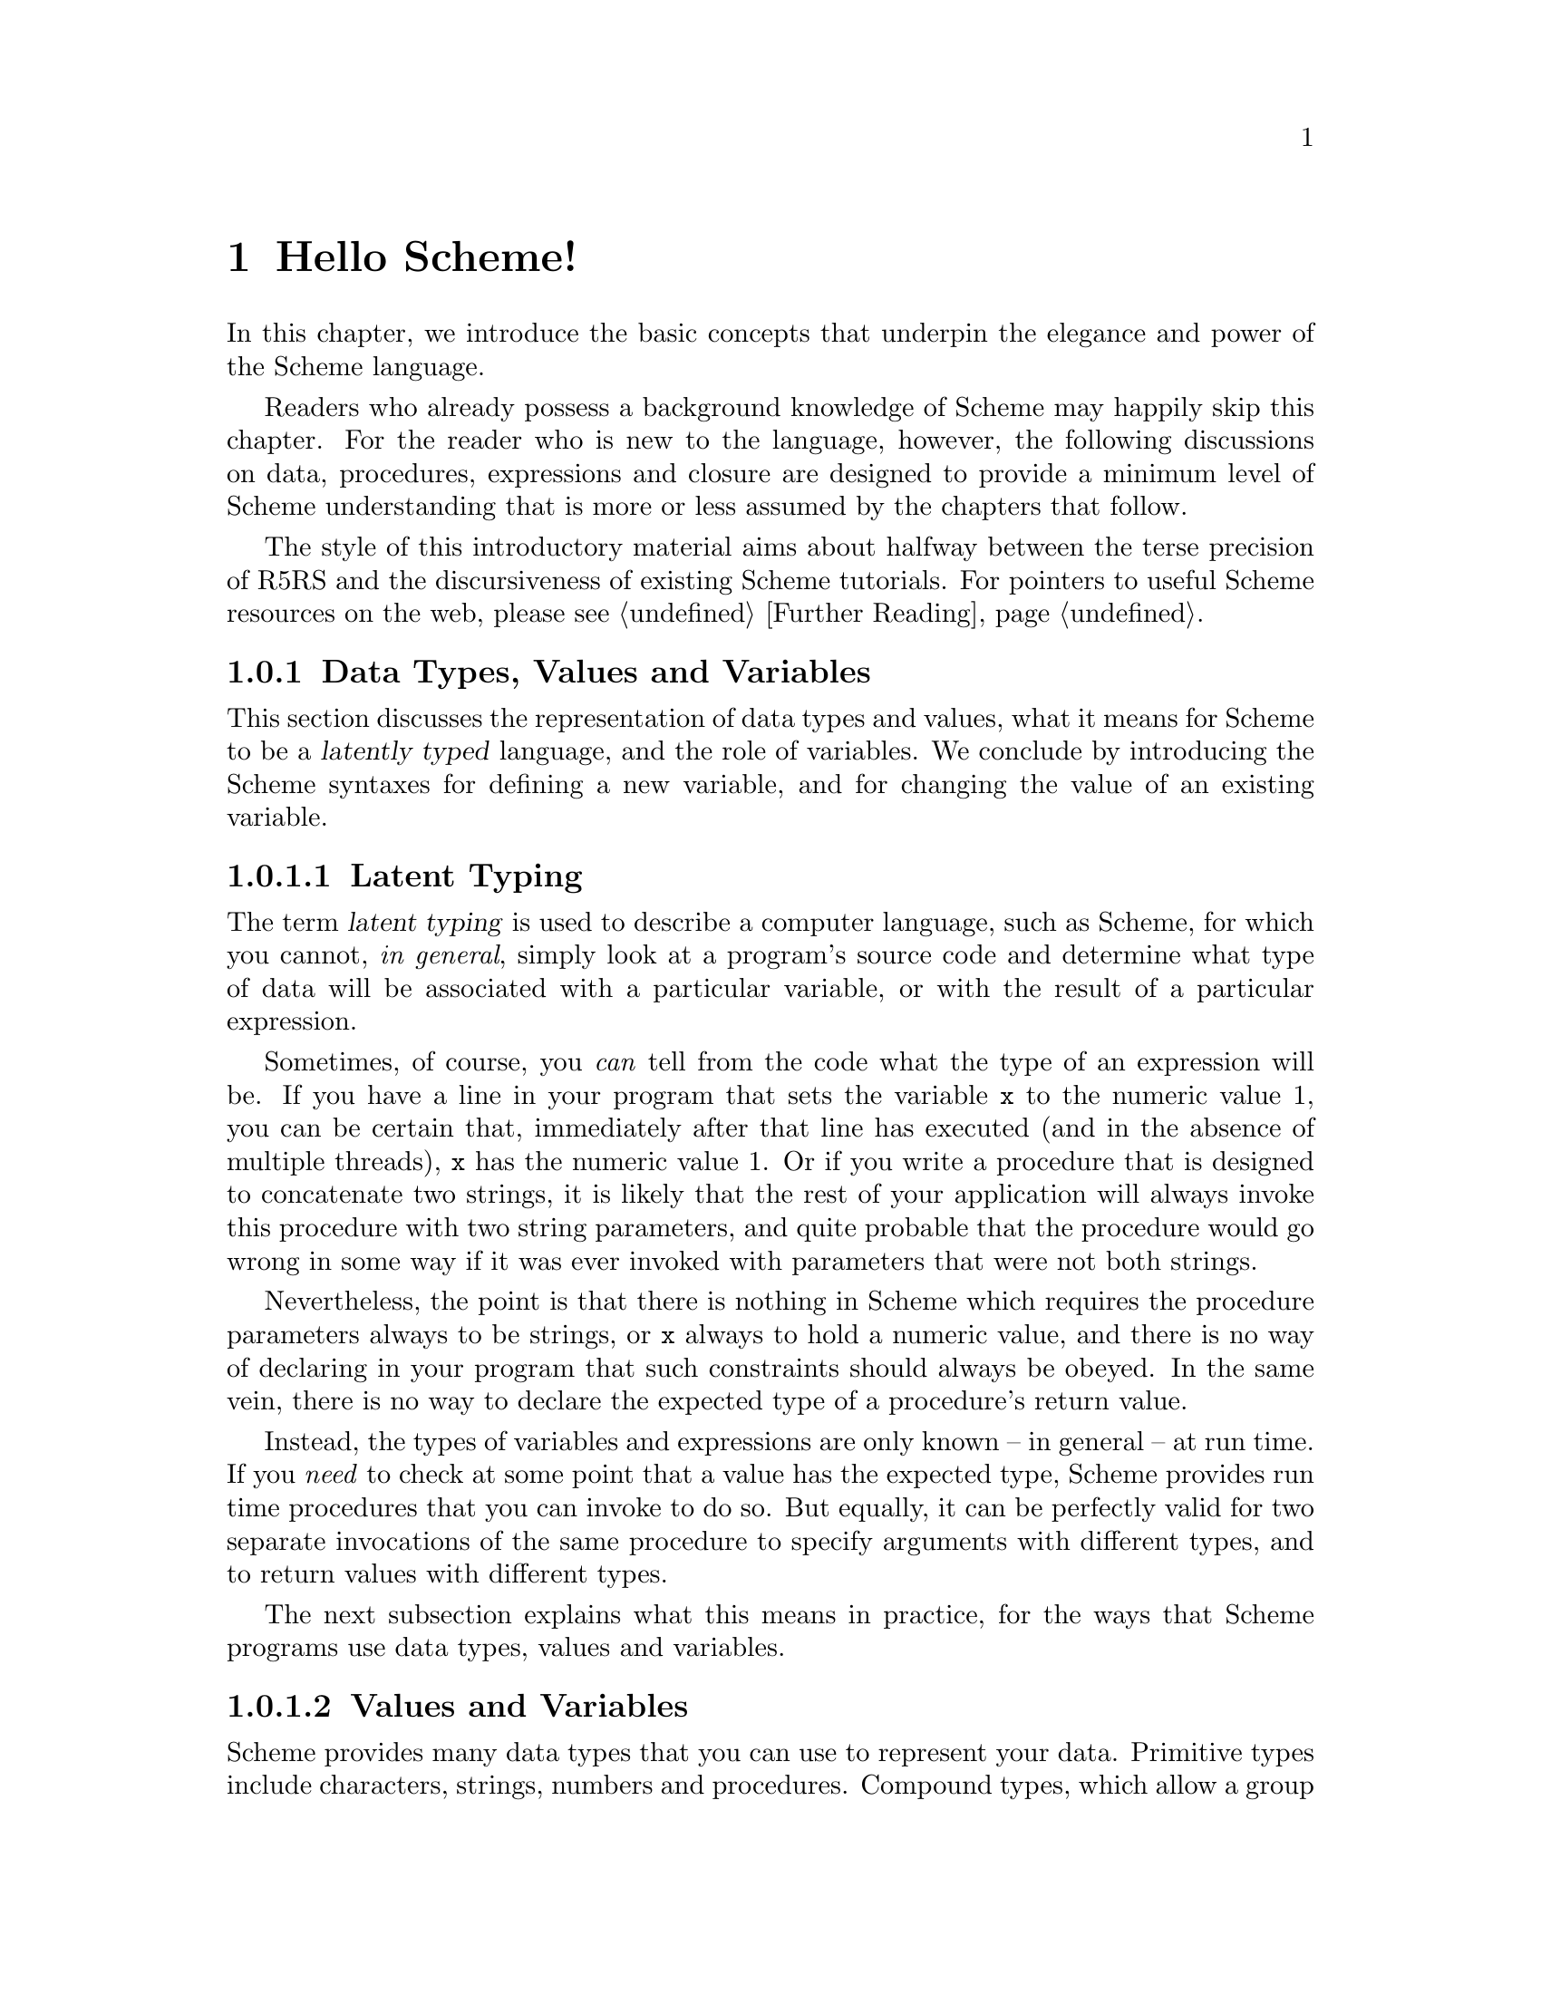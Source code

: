@c -*-texinfo-*-
@c This is part of the GNU Guile Reference Manual.
@c Copyright (C)  1996, 1997, 2000, 2001, 2002, 2003, 2004, 2005
@c   Free Software Foundation, Inc.
@c See the file guile.texi for copying conditions.

@node Hello Scheme!
@chapter Hello Scheme!

In this chapter, we introduce the basic concepts that underpin the
elegance and power of the Scheme language.

Readers who already possess a background knowledge of Scheme may happily
skip this chapter.  For the reader who is new to the language, however,
the following discussions on data, procedures, expressions and closure
are designed to provide a minimum level of Scheme understanding that is
more or less assumed by the chapters that follow.

The style of this introductory material aims about halfway between the terse
precision of R5RS and the discursiveness of existing Scheme tutorials.  For
pointers to useful Scheme resources on the web, please see @ref{Further
Reading}.

@menu
* About Data::                  Latent typing, types, values and variables.
* About Procedures::            The representation and use of procedures.
* About Expressions::           All kinds of expressions and their meaning.
* About Closure::               Closure, scoping and environments.
* Further Reading::             Where to find out more about Scheme.
@end menu


@node About Data
@subsection Data Types, Values and Variables

This section discusses the representation of data types and values, what
it means for Scheme to be a @dfn{latently typed} language, and the role
of variables.  We conclude by introducing the Scheme syntaxes for
defining a new variable, and for changing the value of an existing
variable.
 
@menu
* Latent Typing::               Scheme as a "latently typed" language.
* Values and Variables::        About data types, values and variables.
* Definition::                  Defining variables and setting their values.
@end menu


@node Latent Typing
@subsubsection Latent Typing

The term @dfn{latent typing} is used to describe a computer language,
such as Scheme, for which you cannot, @emph{in general}, simply look at
a program's source code and determine what type of data will be
associated with a particular variable, or with the result of a
particular expression.

Sometimes, of course, you @emph{can} tell from the code what the type of
an expression will be.  If you have a line in your program that sets the
variable @code{x} to the numeric value 1, you can be certain that,
immediately after that line has executed (and in the absence of multiple
threads), @code{x} has the numeric value 1.  Or if you write a procedure
that is designed to concatenate two strings, it is likely that the rest
of your application will always invoke this procedure with two string
parameters, and quite probable that the procedure would go wrong in some
way if it was ever invoked with parameters that were not both strings.

Nevertheless, the point is that there is nothing in Scheme which
requires the procedure parameters always to be strings, or @code{x}
always to hold a numeric value, and there is no way of declaring in your
program that such constraints should always be obeyed.  In the same
vein, there is no way to declare the expected type of a procedure's
return value.

Instead, the types of variables and expressions are only known -- in
general -- at run time.  If you @emph{need} to check at some point that
a value has the expected type, Scheme provides run time procedures that
you can invoke to do so.  But equally, it can be perfectly valid for two
separate invocations of the same procedure to specify arguments with
different types, and to return values with different types.

The next subsection explains what this means in practice, for the ways
that Scheme programs use data types, values and variables.


@node Values and Variables
@subsubsection Values and Variables

Scheme provides many data types that you can use to represent your data.
Primitive types include characters, strings, numbers and procedures.
Compound types, which allow a group of primitive and compound values to
be stored together, include lists, pairs, vectors and multi-dimensional
arrays.  In addition, Guile allows applications to define their own data
types, with the same status as the built-in standard Scheme types.

As a Scheme program runs, values of all types pop in and out of
existence.  Sometimes values are stored in variables, but more commonly
they pass seamlessly from being the result of one computation to being
one of the parameters for the next.

Consider an example.  A string value is created because the interpreter
reads in a literal string from your program's source code.  Then a
numeric value is created as the result of calculating the length of the
string.  A second numeric value is created by doubling the calculated
length.  Finally the program creates a list with two elements -- the
doubled length and the original string itself -- and stores this list in
a program variable.

All of the values involved here -- in fact, all values in Scheme --
carry their type with them.  In other words, every value ``knows,'' at
runtime, what kind of value it is.  A number, a string, a list,
whatever.

A variable, on the other hand, has no fixed type.  A variable --
@code{x}, say -- is simply the name of a location -- a box -- in which
you can store any kind of Scheme value.  So the same variable in a
program may hold a number at one moment, a list of procedures the next,
and later a pair of strings.  The ``type'' of a variable -- insofar as
the idea is meaningful at all -- is simply the type of whatever value
the variable happens to be storing at a particular moment.


@node Definition
@subsubsection Defining and Setting Variables

To define a new variable, you use Scheme's @code{define} syntax like
this:

@lisp
(define @var{variable-name} @var{value})
@end lisp

This makes a new variable called @var{variable-name} and stores
@var{value} in it as the variable's initial value.  For example:

@lisp
;; Make a variable `x' with initial numeric value 1.
(define x 1)

;; Make a variable `organization' with an initial string value.
(define organization "Free Software Foundation")
@end lisp

(In Scheme, a semicolon marks the beginning of a comment that continues
until the end of the line.  So the lines beginning @code{;;} are
comments.)

Changing the value of an already existing variable is very similar,
except that @code{define} is replaced by the Scheme syntax @code{set!},
like this:

@lisp
(set! @var{variable-name} @var{new-value})
@end lisp

Remember that variables do not have fixed types, so @var{new-value} may
have a completely different type from whatever was previously stored in
the location named by @var{variable-name}.  Both of the following
examples are therefore correct.

@lisp
;; Change the value of `x' to 5.
(set! x 5)

;; Change the value of `organization' to the FSF's street number.
(set! organization 545)
@end lisp

In these examples, @var{value} and @var{new-value} are literal numeric
or string values.  In general, however, @var{value} and @var{new-value}
can be any Scheme expression.  Even though we have not yet covered the
forms that Scheme expressions can take (@pxref{About Expressions}), you
can probably guess what the following @code{set!} example does@dots{}

@lisp
(set! x (+ x 1))
@end lisp

(Note: this is not a complete description of @code{define} and
@code{set!}, because we need to introduce some other aspects of Scheme
before the missing pieces can be filled in.  If, however, you are
already familiar with the structure of Scheme, you may like to read
about those missing pieces immediately by jumping ahead to the following
references.

@itemize @bullet
@item
@ref{Lambda Alternatives}, to read about an alternative form of the
@code{define} syntax that can be used when defining new procedures.

@item
@ref{Procedures with Setters}, to read about an alternative form of the
@code{set!} syntax that helps with changing a single value in the depths
of a compound data structure.)

@item
@xref{Internal Definitions}, to read about using @code{define} other
than at top level in a Scheme program, including a discussion of when it
works to use @code{define} rather than @code{set!} to change the value
of an existing variable.
@end itemize


@node About Procedures
@subsection The Representation and Use of Procedures

This section introduces the basics of using and creating Scheme
procedures.  It discusses the representation of procedures as just
another kind of Scheme value, and shows how procedure invocation
expressions are constructed.  We then explain how @code{lambda} is used
to create new procedures, and conclude by presenting the various
shorthand forms of @code{define} that can be used instead of writing an
explicit @code{lambda} expression.

@menu
* Procedures as Values::        Procedures are values like everything else.
* Simple Invocation::           How to write a simple procedure invocation.
* Creating a Procedure::        How to create your own procedures.
* Lambda Alternatives::         Other ways of writing procedure definitions.
@end menu


@node Procedures as Values
@subsubsection Procedures as Values

One of the great simplifications of Scheme is that a procedure is just
another type of value, and that procedure values can be passed around
and stored in variables in exactly the same way as, for example, strings
and lists.  When we talk about a built-in standard Scheme procedure such
as @code{open-input-file}, what we actually mean is that there is a
pre-defined top level variable called @code{open-input-file}, whose
value is a procedure that implements what R5RS says that
@code{open-input-file} should do.

Note that this is quite different from many dialects of Lisp ---
including Emacs Lisp --- in which a program can use the same name with
two quite separate meanings: one meaning identifies a Lisp function,
while the other meaning identifies a Lisp variable, whose value need
have nothing to do with the function that is associated with the first
meaning.  In these dialects, functions and variables are said to live in
different @dfn{namespaces}.

In Scheme, on the other hand, all names belong to a single unified
namespace, and the variables that these names identify can hold any kind
of Scheme value, including procedure values.

One consequence of the ``procedures as values'' idea is that, if you
don't happen to like the standard name for a Scheme procedure, you can
change it.

For example, @code{call-with-current-continuation} is a very important
standard Scheme procedure, but it also has a very long name!  So, many
programmers use the following definition to assign the same procedure
value to the more convenient name @code{call/cc}.

@lisp
(define call/cc call-with-current-continuation)
@end lisp

Let's understand exactly how this works.  The definition creates a new
variable @code{call/cc}, and then sets its value to the value of the
variable @code{call-with-current-continuation}; the latter value is a
procedure that implements the behaviour that R5RS specifies under the
name ``call-with-current-continuation''.  So @code{call/cc} ends up
holding this value as well.

Now that @code{call/cc} holds the required procedure value, you could
choose to use @code{call-with-current-continuation} for a completely
different purpose, or just change its value so that you will get an
error if you accidentally use @code{call-with-current-continuation} as a
procedure in your program rather than @code{call/cc}.  For example:

@lisp
(set! call-with-current-continuation "Not a procedure any more!")
@end lisp

Or you could just leave @code{call-with-current-continuation} as it was.
It's perfectly fine for more than one variable to hold the same
procedure value.


@node Simple Invocation
@subsubsection Simple Procedure Invocation

A procedure invocation in Scheme is written like this:

@lisp
(@var{procedure} [@var{arg1} [@var{arg2} @dots{}]])
@end lisp

In this expression, @var{procedure} can be any Scheme expression whose
value is a procedure.  Most commonly, however, @var{procedure} is simply
the name of a variable whose value is a procedure.

For example, @code{string-append} is a standard Scheme procedure whose
behaviour is to concatenate together all the arguments, which are
expected to be strings, that it is given.  So the expression

@lisp
(string-append "/home" "/" "andrew")
@end lisp

@noindent
is a procedure invocation whose result is the string value
@code{"/home/andrew"}.

Similarly, @code{string-length} is a standard Scheme procedure that
returns the length of a single string argument, so

@lisp
(string-length "abc")
@end lisp

@noindent
is a procedure invocation whose result is the numeric value 3.

Each of the parameters in a procedure invocation can itself be any
Scheme expression.  Since a procedure invocation is itself a type of
expression, we can put these two examples together to get

@lisp
(string-length (string-append "/home" "/" "andrew"))
@end lisp

@noindent
--- a procedure invocation whose result is the numeric value 12.

(You may be wondering what happens if the two examples are combined the
other way round.  If we do this, we can make a procedure invocation
expression that is @emph{syntactically} correct:

@lisp
(string-append "/home" (string-length "abc"))
@end lisp

@noindent
but when this expression is executed, it will cause an error, because
the result of @code{(string-length "abc")} is a numeric value, and
@code{string-append} is not designed to accept a numeric value as one of
its arguments.)


@node Creating a Procedure
@subsubsection Creating and Using a New Procedure

Scheme has lots of standard procedures, and Guile provides all of these
via predefined top level variables.  All of these standard procedures
are documented in the later chapters of this reference manual.

Before very long, though, you will want to create new procedures that
encapsulate aspects of your own applications' functionality.  To do
this, you can use the famous @code{lambda} syntax.

For example, the value of the following Scheme expression

@lisp
(lambda (name address) @var{expression} @dots{})
@end lisp

@noindent
is a newly created procedure that takes two arguments:
@code{name} and @code{address}.  The behaviour of the
new procedure is determined by the sequence of @var{expression}s in the
@dfn{body} of the procedure definition.  (Typically, these
@var{expression}s would use the arguments in some way, or else there
wouldn't be any point in giving them to the procedure.)  When invoked,
the new procedure returns a value that is the value of the last
@var{expression} in the procedure body.

To make things more concrete, let's suppose that the two arguments are
both strings, and that the purpose of this procedure is to form a
combined string that includes these arguments.  Then the full lambda
expression might look like this:

@lisp
(lambda (name address)
  (string-append "Name=" name ":Address=" address))
@end lisp

We noted in the previous subsection that the @var{procedure} part of a
procedure invocation expression can be any Scheme expression whose value
is a procedure.  But that's exactly what a lambda expression is!  So we
can use a lambda expression directly in a procedure invocation, like
this:

@lisp
((lambda (name address)
   (string-append "Name=" name ":Address=" address))
 "FSF"
 "Cambridge") 
@end lisp

@noindent
This is a valid procedure invocation expression, and its result is the
string:

@lisp
"Name=FSF:Address=Cambridge"
@end lisp

It is more common, though, to store the procedure value in a variable ---

@lisp
(define make-combined-string
  (lambda (name address)
    (string-append "Name=" name ":Address=" address)))
@end lisp

@noindent
--- and then to use the variable name in the procedure invocation:

@lisp
(make-combined-string "FSF" "Cambridge") 
@end lisp

@noindent
Which has exactly the same result.

It's important to note that procedures created using @code{lambda} have
exactly the same status as the standard built in Scheme procedures, and
can be invoked, passed around, and stored in variables in exactly the
same ways.


@node Lambda Alternatives
@subsubsection Lambda Alternatives

Since it is so common in Scheme programs to want to create a procedure
and then store it in a variable, there is an alternative form of the
@code{define} syntax that allows you to do just that.

A @code{define} expression of the form

@lisp
(define (@var{name} [@var{arg1} [@var{arg2} @dots{}]])
  @var{expression} @dots{})
@end lisp

@noindent
is exactly equivalent to the longer form

@lisp
(define @var{name}
  (lambda ([@var{arg1} [@var{arg2} @dots{}]])
    @var{expression} @dots{}))
@end lisp

So, for example, the definition of @code{make-combined-string} in the
previous subsection could equally be written:

@lisp
(define (make-combined-string name address)
  (string-append "Name=" name ":Address=" address))
@end lisp

This kind of procedure definition creates a procedure that requires
exactly the expected number of arguments.  There are two further forms
of the @code{lambda} expression, which create a procedure that can
accept a variable number of arguments:

@lisp
(lambda (@var{arg1} @dots{} . @var{args}) @var{expression} @dots{})

(lambda @var{args} @var{expression} @dots{})
@end lisp

@noindent
The corresponding forms of the alternative @code{define} syntax are:

@lisp
(define (@var{name} @var{arg1} @dots{} . @var{args}) @var{expression} @dots{})

(define (@var{name} . @var{args}) @var{expression} @dots{})
@end lisp

@noindent
For details on how these forms work, see @xref{Lambda}.

(It could be argued that the alternative @code{define} forms are rather
confusing, especially for newcomers to the Scheme language, as they hide
both the role of @code{lambda} and the fact that procedures are values
that are stored in variables in the some way as any other kind of value.
On the other hand, they are very convenient, and they are also a good
example of another of Scheme's powerful features: the ability to specify
arbitrary syntactic transformations at run time, which can be applied to
subsequently read input.)


@node About Expressions
@subsection Expressions and Evaluation

So far, we have met expressions that @emph{do} things, such as the
@code{define} expressions that create and initialize new variables, and
we have also talked about expressions that have @emph{values}, for
example the value of the procedure invocation expression:

@lisp
(string-append "/home" "/" "andrew")
@end lisp

@noindent
but we haven't yet been precise about what causes an expression like
this procedure invocation to be reduced to its ``value'', or how the
processing of such expressions relates to the execution of a Scheme
program as a whole.

This section clarifies what we mean by an expression's value, by
introducing the idea of @dfn{evaluation}.  It discusses the side effects
that evaluation can have, explains how each of the various types of
Scheme expression is evaluated, and describes the behaviour and use of
the Guile REPL as a mechanism for exploring evaluation.  The section
concludes with a very brief summary of Scheme's common syntactic
expressions.

@menu
* Evaluating::                  How a Scheme program is executed.
* Tail Calls::                  Space-safe recursion.
* The REPL::                    Interacting with the Guile interpreter.
* Syntax Summary::              Common syntactic expressions -- in brief.
@end menu


@node Evaluating
@subsubsection Evaluating Expressions and Executing Programs

In Scheme, the process of executing an expression is known as
@dfn{evaluation}.  Evaluation has two kinds of result:

@itemize @bullet
@item
the @dfn{value} of the evaluated expression

@item
the @dfn{side effects} of the evaluation, which consist of any effects of
evaluating the expression that are not represented by the value.
@end itemize

Of the expressions that we have met so far, @code{define} and
@code{set!} expressions have side effects --- the creation or
modification of a variable --- but no value; @code{lambda} expressions
have values --- the newly constructed procedures --- but no side
effects; and procedure invocation expressions, in general, have either
values, or side effects, or both.

It is tempting to try to define more intuitively what we mean by
``value'' and ``side effects'', and what the difference between them is.
In general, though, this is extremely difficult.  It is also
unnecessary; instead, we can quite happily define the behaviour of a
Scheme program by specifying how Scheme executes a program as a whole,
and then by describing the value and side effects of evaluation for each
type of expression individually.

@noindent
So, some@footnote{These definitions are approximate.  For the whole
and detailed truth, see @ref{Formal syntax and semantics,R5RS
syntax,,r5rs,The Revised(5) Report on the Algorithmic Language
Scheme}.} definitions@dots{}

@itemize @bullet

@item
A Scheme program consists of a sequence of expressions.

@item
A Scheme interpreter executes the program by evaluating these
expressions in order, one by one.

@item
An expression can be

@itemize @bullet
@item
a piece of literal data, such as a number @code{2.3} or a string
@code{"Hello world!"}
@item
a variable name
@item
a procedure invocation expression
@item
one of Scheme's special syntactic expressions.
@end itemize
@end itemize

@noindent
The following subsections describe how each of these types of expression
is evaluated.

@c @menu
@c * Eval Literal::                Evaluating literal data.
@c * Eval Variable::               Evaluating variable references.
@c * Eval Procedure::              Evaluating procedure invocation expressions.
@c * Eval Special::                Evaluating special syntactic expressions.
@c @end menu

@c @node Eval Literal

@subsubheading Evaluating Literal Data

When a literal data expression is evaluated, the value of the expression
is simply the value that the expression describes.  The evaluation of a
literal data expression has no side effects.

@noindent
So, for example, 

@itemize @bullet
@item
the value of the expression @code{"abc"} is the string value
@code{"abc"}

@item
the value of the expression @code{3+4i} is the complex number 3 + 4i

@item
the value of the expression @code{#(1 2 3)} is a three-element vector
containing the numeric values 1, 2 and 3.
@end itemize

For any data type which can be expressed literally like this, the syntax
of the literal data expression for that data type --- in other words,
what you need to write in your code to indicate a literal value of that
type --- is known as the data type's @dfn{read syntax}.  This manual
specifies the read syntax for each such data type in the section that
describes that data type.

Some data types do not have a read syntax.  Procedures, for example,
cannot be expressed as literal data; they must be created using a
@code{lambda} expression (@pxref{Creating a Procedure}) or implicitly
using the shorthand form of @code{define} (@pxref{Lambda Alternatives}).


@c @node Eval Variable
@subsubheading Evaluating a Variable Reference

When an expression that consists simply of a variable name is evaluated,
the value of the expression is the value of the named variable.  The
evaluation of a variable reference expression has no side effects.

So, after

@lisp
(define key "Paul Evans")
@end lisp

@noindent
the value of the expression @code{key} is the string value @code{"Paul
Evans"}.  If @var{key} is then modified by

@lisp
(set! key 3.74)
@end lisp

@noindent
the value of the expression @code{key} is the numeric value 3.74.

If there is no variable with the specified name, evaluation of the
variable reference expression signals an error.


@c @node Eval Procedure
@subsubheading Evaluating a Procedure Invocation Expression

This is where evaluation starts getting interesting!  As already noted,
a procedure invocation expression has the form

@lisp
(@var{procedure} [@var{arg1} [@var{arg2} @dots{}]])
@end lisp

@noindent
where @var{procedure} must be an expression whose value, when evaluated,
is a procedure.

The evaluation of a procedure invocation expression like this proceeds
by

@itemize @bullet
@item
evaluating individually the expressions @var{procedure}, @var{arg1},
@var{arg2}, and so on

@item
calling the procedure that is the value of the @var{procedure}
expression with the list of values obtained from the evaluations of
@var{arg1}, @var{arg2} etc. as its parameters.
@end itemize

For a procedure defined in Scheme, ``calling the procedure with the list
of values as its parameters'' means binding the values to the
procedure's formal parameters and then evaluating the sequence of
expressions that make up the body of the procedure definition.  The
value of the procedure invocation expression is the value of the last
evaluated expression in the procedure body.  The side effects of calling
the procedure are the combination of the side effects of the sequence of
evaluations of expressions in the procedure body.

For a built-in procedure, the value and side-effects of calling the
procedure are best described by that procedure's documentation.

Note that the complete side effects of evaluating a procedure invocation
expression consist not only of the side effects of the procedure call,
but also of any side effects of the preceding evaluation of the
expressions @var{procedure}, @var{arg1}, @var{arg2}, and so on.

To illustrate this, let's look again at the procedure invocation
expression:

@lisp
(string-length (string-append "/home" "/" "andrew"))
@end lisp

In the outermost expression, @var{procedure} is @code{string-length} and
@var{arg1} is @code{(string-append "/home" "/" "andrew")}.

@itemize @bullet
@item
Evaluation of @code{string-length}, which is a variable, gives a
procedure value that implements the expected behaviour for
``string-length''.

@item
Evaluation of @code{(string-append "/home" "/" "andrew")}, which is
another procedure invocation expression, means evaluating each of

@itemize @bullet
@item
@code{string-append}, which gives a procedure value that implements the
expected behaviour for ``string-append''

@item
@code{"/home"}, which gives the string value @code{"/home"}

@item
@code{"/"}, which gives the string value @code{"/"}

@item
@code{"andrew"}, which gives the string value @code{"andrew"}
@end itemize

and then invoking the procedure value with this list of string values as
its arguments.  The resulting value is a single string value that is the
concatenation of all the arguments, namely @code{"/home/andrew"}.
@end itemize

In the evaluation of the outermost expression, the interpreter can now
invoke the procedure value obtained from @var{procedure} with the value
obtained from @var{arg1} as its arguments.  The resulting value is a
numeric value that is the length of the argument string, which is 12.


@c @node Eval Special
@subsubheading Evaluating Special Syntactic Expressions

When a procedure invocation expression is evaluated, the procedure and
@emph{all} the argument expressions must be evaluated before the
procedure can be invoked.  Special syntactic expressions are special
because they are able to manipulate their arguments in an unevaluated
form, and can choose whether to evaluate any or all of the argument
expressions.

Why is this needed?  Consider a program fragment that asks the user
whether or not to delete a file, and then deletes the file if the user
answers yes.

@lisp
(if (string=? (read-answer "Should I delete this file?")
              "yes")
    (delete-file file))
@end lisp

If the outermost @code{(if @dots{})} expression here was a procedure
invocation expression, the expression @code{(delete-file file)}, whose
side effect is to actually delete a file, would already have been
evaluated before the @code{if} procedure even got invoked!  Clearly this
is no use --- the whole point of an @code{if} expression is that the
@dfn{consequent} expression is only evaluated if the condition of the
@code{if} expression is ``true''.

Therefore @code{if} must be special syntax, not a procedure.  Other
special syntaxes that we have already met are @code{define}, @code{set!}
and @code{lambda}.  @code{define} and @code{set!} are syntax because
they need to know the variable @emph{name} that is given as the first
argument in a @code{define} or @code{set!} expression, not that
variable's value.  @code{lambda} is syntax because it does not
immediately evaluate the expressions that define the procedure body;
instead it creates a procedure object that incorporates these
expressions so that they can be evaluated in the future, when that
procedure is invoked.

The rules for evaluating each special syntactic expression are specified
individually for each special syntax.  For a summary of standard special
syntax, see @xref{Syntax Summary}.


@node Tail Calls
@subsubsection Tail calls
@cindex tail calls
@cindex recursion

Scheme is ``properly tail recursive'', meaning that tail calls or
recursions from certain contexts do not consume stack space or other
resources and can therefore be used on arbitrarily large data or for
an arbitrarily long calculation.  Consider for example,

@example
(define (foo n)
  (display n)
  (newline)
  (foo (1+ n)))

(foo 1)
@print{}
1
2
3
@dots{}
@end example

@code{foo} prints numbers infinitely, starting from the given @var{n}.
It's implemented by printing @var{n} then recursing to itself to print
@math{@var{n}+1} and so on.  This recursion is a tail call, it's the
last thing done, and in Scheme such tail calls can be made without
limit.

Or consider a case where a value is returned, a version of the SRFI-1
@code{last} function (@pxref{SRFI-1 Selectors}) returning the last
element of a list,

@example
(define (my-last lst)
  (if (null? (cdr lst))
      (car lst)
      (my-last (cdr lst))))

(my-last '(1 2 3)) @result{} 3      
@end example

If the list has more than one element, @code{my-last} applies itself
to the @code{cdr}.  This recursion is a tail call, there's no code
after it, and the return value is the return value from that call.  In
Scheme this can be used on an arbitrarily long list argument.

@sp 1
A proper tail call is only available from certain contexts, namely the
following special form positions,

@itemize @bullet
@item
@code{and} --- last expression

@item
@code{begin} --- last expression
     
@item
@code{case} --- last expression in each clause

@item
@code{cond} --- last expression in each clause, and the call to a
@code{=>} procedure is a tail call

@item
@code{do} --- last result expression

@item
@code{if} --- ``true'' and ``false'' leg expressions

@item
@code{lambda} --- last expression in body

@item
@code{let}, @code{let*}, @code{letrec}, @code{let-syntax},
@code{letrec-syntax} --- last expression in body

@item
@code{or} --- last expression
@end itemize

@noindent
The following core functions make tail calls,

@itemize @bullet
@item
@code{apply} --- tail call to given procedure

@item
@code{call-with-current-continuation} --- tail call to the procedure
receiving the new continuation

@item
@code{call-with-values} --- tail call to the values-receiving
procedure

@item
@code{eval} --- tail call to evaluate the form

@item
@code{string-any}, @code{string-every} --- tail call to predicate on
the last character (if that point is reached)
@end itemize

@sp 1
The above are just core functions and special forms.  Tail calls in
other modules are described with the relevant documentation, for
example SRFI-1 @code{any} and @code{every} (@pxref{SRFI-1 Searching}).

It will be noted there are a lot of places which could potentially be
tail calls, for instance the last call in a @code{for-each}, but only
those explicitly described are guaranteed.


@node The REPL
@subsubsection Using the Guile REPL

If you start Guile without specifying a particular program for it to
execute, Guile enters its standard Read Evaluate Print Loop --- or
@dfn{REPL} for short.  In this mode, Guile repeatedly reads in the next
Scheme expression that the user types, evaluates it, and prints the
resulting value.

The REPL is a useful mechanism for exploring the evaluation behaviour
described in the previous subsection.  If you type @code{string-append},
for example, the REPL replies @code{#<primitive-procedure
string-append>}, illustrating the relationship between the variable
@code{string-append} and the procedure value stored in that variable.

In this manual, the notation @result{} is used to mean ``evaluates
to''.  Wherever you see an example of the form

@lisp
@var{expression}
@result{}
@var{result}
@end lisp

@noindent
feel free to try it out yourself by typing @var{expression} into the
REPL and checking that it gives the expected @var{result}.


@node Syntax Summary
@subsubsection Summary of Common Syntax

This subsection lists the most commonly used Scheme syntactic
expressions, simply so that you will recognize common special syntax
when you see it.  For a full description of each of these syntaxes,
follow the appropriate reference.

@code{lambda} (@pxref{Lambda}) is used to construct procedure objects.

@code{define} (@pxref{Top Level}) is used to create a new variable and
set its initial value.

@code{set!} (@pxref{Top Level}) is used to modify an existing variable's
value.

@code{let}, @code{let*} and @code{letrec} (@pxref{Local Bindings})
create an inner lexical environment for the evaluation of a sequence of
expressions, in which a specified set of local variables is bound to the
values of a corresponding set of expressions.  For an introduction to
environments, see @xref{About Closure}.

@code{begin} (@pxref{begin}) executes a sequence of expressions in order
and returns the value of the last expression.  Note that this is not the
same as a procedure which returns its last argument, because the
evaluation of a procedure invocation expression does not guarantee to
evaluate the arguments in order.

@code{if} and @code{cond} (@pxref{if cond case}) provide conditional
evaluation of argument expressions depending on whether one or more
conditions evaluate to ``true'' or ``false''.

@code{case} (@pxref{if cond case}) provides conditional evaluation of
argument expressions depending on whether a variable has one of a
specified group of values.

@code{and} (@pxref{and or}) executes a sequence of expressions in order
until either there are no expressions left, or one of them evaluates to
``false''.

@code{or} (@pxref{and or}) executes a sequence of expressions in order
until either there are no expressions left, or one of them evaluates to
``true''.


@node About Closure
@subsection The Concept of Closure

@cindex closure

The concept of @dfn{closure} is the idea that a lambda expression
``captures'' the variable bindings that are in lexical scope at the
point where the lambda expression occurs.  The procedure created by the
lambda expression can refer to and mutate the captured bindings, and the
values of those bindings persist between procedure calls.

This section explains and explores the various parts of this idea in
more detail.

@menu
* About Environments::          Names, locations, values and environments.
* Local Variables::             Local variables and local environments.
* Chaining::                    Environment chaining.
* Lexical Scope::               The meaning of lexical scoping.
* Closure::                     Explaining the concept of closure.
* Serial Number::               Example 1: a serial number generator.
* Shared Variable::             Example 2: a shared persistent variable.
* Callback Closure::            Example 3: the callback closure problem.
* OO Closure::                  Example 4: object orientation.
@end menu

@node About Environments
@subsubsection Names, Locations, Values and Environments

@cindex location
@cindex environment
@cindex vcell
@cindex top level environment
@cindex environment, top level

We said earlier that a variable name in a Scheme program is associated
with a location in which any kind of Scheme value may be stored.
(Incidentally, the term ``vcell'' is often used in Lisp and Scheme
circles as an alternative to ``location''.)  Thus part of what we mean
when we talk about ``creating a variable'' is in fact establishing an
association between a name, or identifier, that is used by the Scheme
program code, and the variable location to which that name refers.
Although the value that is stored in that location may change, the
location to which a given name refers is always the same.

We can illustrate this by breaking down the operation of the
@code{define} syntax into three parts: @code{define}

@itemize @bullet
@item
creates a new location

@item
establishes an association between that location and the name specified
as the first argument of the @code{define} expression

@item
stores in that location the value obtained by evaluating the second
argument of the @code{define} expression.
@end itemize

A collection of associations between names and locations is called an
@dfn{environment}.  When you create a top level variable in a program
using @code{define}, the name-location association for that variable is
added to the ``top level'' environment.  The ``top level'' environment
also includes name-location associations for all the procedures that are
supplied by standard Scheme.

It is also possible to create environments other than the top level one,
and to create variable bindings, or name-location associations, in those
environments.  This ability is a key ingredient in the concept of
closure; the next subsection shows how it is done.


@node Local Variables
@subsubsection Local Variables and Environments

@cindex local variable
@cindex variable, local
@cindex local environment
@cindex environment, local

We have seen how to create top level variables using the @code{define}
syntax (@pxref{Definition}).  It is often useful to create variables
that are more limited in their scope, typically as part of a procedure
body.  In Scheme, this is done using the @code{let} syntax, or one of
its modified forms @code{let*} and @code{letrec}.  These syntaxes are
described in full later in the manual (@pxref{Local Bindings}).  Here
our purpose is to illustrate their use just enough that we can see how
local variables work.

For example, the following code uses a local variable @code{s} to
simplify the computation of the area of a triangle given the lengths of
its three sides.

@lisp
(define a 5.3)
(define b 4.7)
(define c 2.8)

(define area
  (let ((s (/ (+ a b c) 2)))
    (sqrt (* s (- s a) (- s b) (- s c)))))
@end lisp

The effect of the @code{let} expression is to create a new environment
and, within this environment, an association between the name @code{s}
and a new location whose initial value is obtained by evaluating
@code{(/ (+ a b c) 2)}.  The expressions in the body of the @code{let},
namely @code{(sqrt (* s (- s a) (- s b) (- s c)))}, are then evaluated
in the context of the new environment, and the value of the last
expression evaluated becomes the value of the whole @code{let}
expression, and therefore the value of the variable @code{area}.


@node Chaining
@subsubsection Environment Chaining

@cindex shadowing an imported variable binding
@cindex chaining environments

In the example of the previous subsection, we glossed over an important
point.  The body of the @code{let} expression in that example refers not
only to the local variable @code{s}, but also to the top level variables
@code{a}, @code{b}, @code{c} and @code{sqrt}.  (@code{sqrt} is the
standard Scheme procedure for calculating a square root.)  If the body
of the @code{let} expression is evaluated in the context of the
@emph{local} @code{let} environment, how does the evaluation get at the
values of these top level variables?

The answer is that the local environment created by a @code{let}
expression automatically has a reference to its containing environment
--- in this case the top level environment --- and that the Scheme
interpreter automatically looks for a variable binding in the containing
environment if it doesn't find one in the local environment.  More
generally, every environment except for the top level one has a
reference to its containing environment, and the interpreter keeps
searching back up the chain of environments --- from most local to top
level --- until it either finds a variable binding for the required
identifier or exhausts the chain.

This description also determines what happens when there is more than
one variable binding with the same name.  Suppose, continuing the
example of the previous subsection, that there was also a pre-existing
top level variable @code{s} created by the expression:

@lisp
(define s "Some beans, my lord!")
@end lisp

Then both the top level environment and the local @code{let} environment
would contain bindings for the name @code{s}.  When evaluating code
within the @code{let} body, the interpreter looks first in the local
@code{let} environment, and so finds the binding for @code{s} created by
the @code{let} syntax.  Even though this environment has a reference to
the top level environment, which also has a binding for @code{s}, the
interpreter doesn't get as far as looking there.  When evaluating code
outside the @code{let} body, the interpreter looks up variable names in
the top level environment, so the name @code{s} refers to the top level
variable.

Within the @code{let} body, the binding for @code{s} in the local
environment is said to @dfn{shadow} the binding for @code{s} in the top
level environment.


@node Lexical Scope
@subsubsection Lexical Scope

The rules that we have just been describing are the details of how
Scheme implements ``lexical scoping''.  This subsection takes a brief
diversion to explain what lexical scope means in general and to present
an example of non-lexical scoping.

``Lexical scope'' in general is the idea that

@itemize @bullet
@item
an identifier at a particular place in a program always refers to the
same variable location --- where ``always'' means ``every time that the
containing expression is executed'', and that

@item
the variable location to which it refers can be determined by static
examination of the source code context in which that identifier appears,
without having to consider the flow of execution through the program as
a whole.
@end itemize

In practice, lexical scoping is the norm for most programming languages,
and probably corresponds to what you would intuitively consider to be
``normal''.  You may even be wondering how the situation could possibly
--- and usefully --- be otherwise.  To demonstrate that another kind of
scoping is possible, therefore, and to compare it against lexical
scoping, the following subsection presents an example of non-lexical
scoping and examines in detail how its behavior differs from the
corresponding lexically scoped code.

@c @menu
@c * Scoping Example::             An example of non-lexical scoping.
@c @end menu
                                   

@c @node Scoping Example
@subsubheading An Example of Non-Lexical Scoping

To demonstrate that non-lexical scoping does exist and can be useful, we
present the following example from Emacs Lisp, which is a ``dynamically
scoped'' language.

@lisp
(defvar currency-abbreviation "USD")

(defun currency-string (units hundredths)
  (concat currency-abbreviation
          (number-to-string units)
          "."
          (number-to-string hundredths)))

(defun french-currency-string (units hundredths)
  (let ((currency-abbreviation "FRF"))
    (currency-string units hundredths)))
@end lisp

The question to focus on here is: what does the identifier
@code{currency-abbreviation} refer to in the @code{currency-string}
function?  The answer, in Emacs Lisp, is that all variable bindings go
onto a single stack, and that @code{currency-abbreviation} refers to the
topmost binding from that stack which has the name
``currency-abbreviation''.  The binding that is created by the
@code{defvar} form, to the value @code{"USD"}, is only relevant if none
of the code that calls @code{currency-string} rebinds the name
``currency-abbreviation'' in the meanwhile.

The second function @code{french-currency-string} works precisely by
taking advantage of this behaviour.  It creates a new binding for the
name ``currency-abbreviation'' which overrides the one established by
the @code{defvar} form.

@lisp
;; Note!  This is Emacs Lisp evaluation, not Scheme!
(french-currency-string 33 44)
@result{}
"FRF33.44"
@end lisp

Now let's look at the corresponding, @emph{lexically scoped} Scheme
code:

@lisp
(define currency-abbreviation "USD")

(define (currency-string units hundredths)
  (string-append currency-abbreviation
                 (number->string units)
                 "."
                 (number->string hundredths)))

(define (french-currency-string units hundredths)
  (let ((currency-abbreviation "FRF"))
    (currency-string units hundredths)))
@end lisp

According to the rules of lexical scoping, the
@code{currency-abbreviation} in @code{currency-string} refers to the
variable location in the innermost environment at that point in the code
which has a binding for @code{currency-abbreviation}, which is the
variable location in the top level environment created by the preceding
@code{(define currency-abbreviation @dots{})} expression.

In Scheme, therefore, the @code{french-currency-string} procedure does
not work as intended.  The variable binding that it creates for
``currency-abbreviation'' is purely local to the code that forms the
body of the @code{let} expression.  Since this code doesn't directly use
the name ``currency-abbreviation'' at all, the binding is pointless.

@lisp
(french-currency-string 33 44)
@result{}
"USD33.44"
@end lisp

This begs the question of how the Emacs Lisp behaviour can be
implemented in Scheme.  In general, this is a design question whose
answer depends upon the problem that is being addressed.  In this case,
the best answer may be that @code{currency-string} should be
redesigned so that it can take an optional third argument.  This third
argument, if supplied, is interpreted as a currency abbreviation that
overrides the default.

It is possible to change @code{french-currency-string} so that it mostly
works without changing @code{currency-string}, but the fix is inelegant,
and susceptible to interrupts that could leave the
@code{currency-abbreviation} variable in the wrong state:

@lisp
(define (french-currency-string units hundredths)
  (set! currency-abbreviation "FRF")
  (let ((result (currency-string units hundredths)))
    (set! currency-abbreviation "USD")
    result))
@end lisp

The key point here is that the code does not create any local binding
for the identifier @code{currency-abbreviation}, so all occurrences of
this identifier refer to the top level variable.


@node Closure
@subsubsection Closure

Consider a @code{let} expression that doesn't contain any
@code{lambda}s:

@lisp
(let ((s (/ (+ a b c) 2)))
  (sqrt (* s (- s a) (- s b) (- s c))))
@end lisp

@noindent
When the Scheme interpreter evaluates this, it

@itemize @bullet
@item
creates a new environment with a reference to the environment that was
current when it encountered the @code{let}

@item
creates a variable binding for @code{s} in the new environment, with
value given by @code{(/ (+ a b c) 2)}

@item
evaluates the expression in the body of the @code{let} in the context of
the new local environment, and remembers the value @code{V}

@item
forgets the local environment

@item
continues evaluating the expression that contained the @code{let}, using
the value @code{V} as the value of the @code{let} expression, in the
context of the containing environment.
@end itemize

After the @code{let} expression has been evaluated, the local
environment that was created is simply forgotten, and there is no longer
any way to access the binding that was created in this environment.  If
the same code is evaluated again, it will follow the same steps again,
creating a second new local environment that has no connection with the
first, and then forgetting this one as well.

If the @code{let} body contains a @code{lambda} expression, however, the
local environment is @emph{not} forgotten.  Instead, it becomes
associated with the procedure that is created by the @code{lambda}
expression, and is reinstated every time that that procedure is called.
In detail, this works as follows.

@itemize @bullet
@item
When the Scheme interpreter evaluates a @code{lambda} expression, to
create a procedure object, it stores the current environment as part of
the procedure definition.

@item
Then, whenever that procedure is called, the interpreter reinstates the
environment that is stored in the procedure definition and evaluates the
procedure body within the context of that environment.
@end itemize

The result is that the procedure body is always evaluated in the context
of the environment that was current when the procedure was created.

This is what is meant by @dfn{closure}.  The next few subsections
present examples that explore the usefulness of this concept.


@node Serial Number
@subsubsection Example 1: A Serial Number Generator

This example uses closure to create a procedure with a variable binding
that is private to the procedure, like a local variable, but whose value
persists between procedure calls.

@lisp
(define (make-serial-number-generator)
  (let ((current-serial-number 0))
    (lambda ()
      (set! current-serial-number (+ current-serial-number 1))
      current-serial-number)))

(define entry-sn-generator (make-serial-number-generator))

(entry-sn-generator)
@result{}
1

(entry-sn-generator)
@result{}
2
@end lisp

When @code{make-serial-number-generator} is called, it creates a local
environment with a binding for @code{current-serial-number} whose
initial value is 0, then, within this environment, creates a procedure.
The local environment is stored within the created procedure object and
so persists for the lifetime of the created procedure.

Every time the created procedure is invoked, it increments the value of
the @code{current-serial-number} binding in the captured environment and
then returns the current value.

Note that @code{make-serial-number-generator} can be called again to
create a second serial number generator that is independent of the
first.  Every new invocation of @code{make-serial-number-generator}
creates a new local @code{let} environment and returns a new procedure
object with an association to this environment.


@node Shared Variable
@subsubsection Example 2: A Shared Persistent Variable

This example uses closure to create two procedures, @code{get-balance}
and @code{deposit}, that both refer to the same captured local
environment so that they can both access the @code{balance} variable
binding inside that environment.  The value of this variable binding
persists between calls to either procedure.

Note that the captured @code{balance} variable binding is private to
these two procedures: it is not directly accessible to any other code.
It can only be accessed indirectly via @code{get-balance} or
@code{deposit}, as illustrated by the @code{withdraw} procedure.

@lisp
(define get-balance #f)
(define deposit #f)

(let ((balance 0))
  (set! get-balance
        (lambda ()
          balance))
  (set! deposit
        (lambda (amount)
          (set! balance (+ balance amount))
          balance)))

(define (withdraw amount)
  (deposit (- amount)))

(get-balance)
@result{}
0

(deposit 50)
@result{}
50

(withdraw 75)
@result{}
-25
@end lisp

An important detail here is that the @code{get-balance} and
@code{deposit} variables must be set up by @code{define}ing them at top
level and then @code{set!}ing their values inside the @code{let} body.
Using @code{define} within the @code{let} body would not work: this
would create variable bindings within the local @code{let} environment
that would not be accessible at top level.


@node Callback Closure
@subsubsection Example 3: The Callback Closure Problem

A frequently used programming model for library code is to allow an
application to register a callback function for the library to call when
some particular event occurs.  It is often useful for the application to
make several such registrations using the same callback function, for
example if several similar library events can be handled using the same
application code, but the need then arises to distinguish the callback
function calls that are associated with one callback registration from
those that are associated with different callback registrations.

In languages without the ability to create functions dynamically, this
problem is usually solved by passing a @code{user_data} parameter on the
registration call, and including the value of this parameter as one of
the parameters on the callback function.  Here is an example of
declarations using this solution in C:

@example
typedef void (event_handler_t) (int event_type,
                                void *user_data);

void register_callback (int event_type,
                        event_handler_t *handler,
                        void *user_data);
@end example

In Scheme, closure can be used to achieve the same functionality without
requiring the library code to store a @code{user-data} for each callback
registration.

@lisp
;; In the library:

(define (register-callback event-type handler-proc)
  @dots{})

;; In the application:

(define (make-handler event-type user-data)
  (lambda ()
    @dots{}
    <code referencing event-type and user-data>
    @dots{}))

(register-callback event-type
                   (make-handler event-type @dots{}))
@end lisp

As far as the library is concerned, @code{handler-proc} is a procedure
with no arguments, and all the library has to do is call it when the
appropriate event occurs.  From the application's point of view, though,
the handler procedure has used closure to capture an environment that
includes all the context that the handler code needs ---
@code{event-type} and @code{user-data} --- to handle the event
correctly.


@node OO Closure
@subsubsection Example 4: Object Orientation

Closure is the capture of an environment, containing persistent variable
bindings, within the definition of a procedure or a set of related
procedures.  This is rather similar to the idea in some object oriented
languages of encapsulating a set of related data variables inside an
``object'', together with a set of ``methods'' that operate on the
encapsulated data.  The following example shows how closure can be used
to emulate the ideas of objects, methods and encapsulation in Scheme.

@lisp
(define (make-account)
  (let ((balance 0))
    (define (get-balance)
      balance)
    (define (deposit amount)
      (set! balance (+ balance amount))
      balance)
    (define (withdraw amount)
      (deposit (- amount)))

    (lambda args
      (apply
        (case (car args)
          ((get-balance) get-balance)
          ((deposit) deposit)
          ((withdraw) withdraw)
          (else (error "Invalid method!")))
        (cdr args)))))
@end lisp

Each call to @code{make-account} creates and returns a new procedure,
created by the expression in the example code that begins ``(lambda
args''.

@lisp
(define my-account (make-account))

my-account
@result{}
#<procedure args>
@end lisp

This procedure acts as an account object with methods
@code{get-balance}, @code{deposit} and @code{withdraw}.  To apply one of
the methods to the account, you call the procedure with a symbol
indicating the required method as the first parameter, followed by any
other parameters that are required by that method.

@lisp
(my-account 'get-balance)
@result{}
0

(my-account 'withdraw 5)
@result{}
-5

(my-account 'deposit 396)
@result{}
391

(my-account 'get-balance)
@result{}
391
@end lisp

Note how, in this example, both the current balance and the helper
procedures @code{get-balance}, @code{deposit} and @code{withdraw}, used
to implement the guts of the account object's methods, are all stored in
variable bindings within the private local environment captured by the
@code{lambda} expression that creates the account object procedure.


@c Local Variables:
@c TeX-master: "guile.texi"
@c End:
